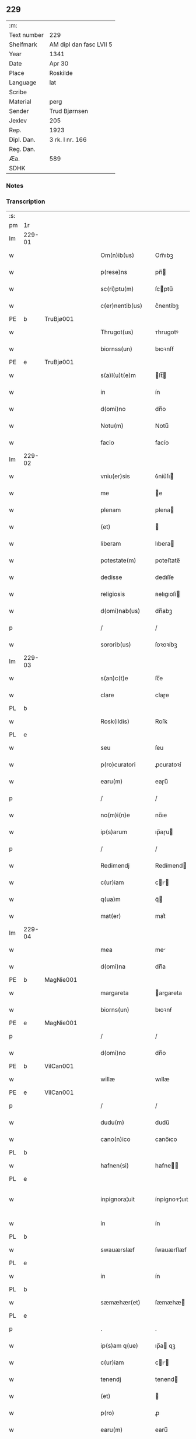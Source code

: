 ** 229
| :m:         |                         |
| Text number | 229                     |
| Shelfmark   | AM dipl dan fasc LVII 5 |
| Year        | 1341                    |
| Date        | Apr 30                  |
| Place       | Roskilde                |
| Language    | lat                     |
| Scribe      |                         |
| Material    | perg                    |
| Sender      | Trud Bjørnsen           |
| Jexlev      | 205                     |
| Rep.        | 1923                    |
| Dipl. Dan.  | 3 rk. I nr. 166         |
| Reg. Dan.   |                         |
| Æa.         | 589                     |
| SDHK        |                         |

*** Notes


*** Transcription
| :s: |        |   |   |   |   |                   |               |   |   |   |   |     |   |   |   |               |
| pm  | 1r     |   |   |   |   |                   |               |   |   |   |   |     |   |   |   |               |
| lm  | 229-01 |   |   |   |   |                   |               |   |   |   |   |     |   |   |   |               |
| w   |        |   |   |   |   | Om(n)ib(us)       | Om̅ıbꝫ         |   |   |   |   | lat |   |   |   |        229-01 |
| w   |        |   |   |   |   | p(rese)ns         | pn̅           |   |   |   |   | lat |   |   |   |        229-01 |
| w   |        |   |   |   |   | sc(ri)ptu(m)      | ſcptu̅        |   |   |   |   | lat |   |   |   |        229-01 |
| w   |        |   |   |   |   | c(er)nentib(us)   | c͛nentíbꝫ      |   |   |   |   | lat |   |   |   |        229-01 |
| PE  | b      | TruBjø001  |   |   |   |                   |               |   |   |   |   |     |   |   |   |               |
| w   |        |   |   |   |   | Thrugot(us)       | ᴛhrugotꝰ      |   |   |   |   | lat |   |   |   |        229-01 |
| w   |        |   |   |   |   | biornss(un)       | bıoꝛnſẜ       |   |   |   |   | lat |   |   |   |        229-01 |
| PE  | e      | TruBjø001  |   |   |   |                   |               |   |   |   |   |     |   |   |   |               |
| w   |        |   |   |   |   | s(a)l(u)t(e)m     | lt̅          |   |   |   |   | lat |   |   |   |        229-01 |
| w   |        |   |   |   |   | in                | ín            |   |   |   |   | lat |   |   |   |        229-01 |
| w   |        |   |   |   |   | d(omi)no          | dn̅o           |   |   |   |   | lat |   |   |   |        229-01 |
| w   |        |   |   |   |   | Notu(m)           | Notu̅          |   |   |   |   | lat |   |   |   |        229-01 |
| w   |        |   |   |   |   | facio             | facío         |   |   |   |   | lat |   |   |   |        229-01 |
| lm  | 229-02 |   |   |   |   |                   |               |   |   |   |   |     |   |   |   |               |
| w   |        |   |   |   |   | vniu(er)sis       | ỽníu͛ſı       |   |   |   |   | lat |   |   |   |        229-02 |
| w   |        |   |   |   |   | me                | e            |   |   |   |   | lat |   |   |   |        229-02 |
| w   |        |   |   |   |   | plenam            | plena        |   |   |   |   | lat |   |   |   |        229-02 |
| w   |        |   |   |   |   | (et)              |              |   |   |   |   | lat |   |   |   |        229-02 |
| w   |        |   |   |   |   | liberam           | lıbera       |   |   |   |   | lat |   |   |   |        229-02 |
| w   |        |   |   |   |   | potestate(m)      | poteﬅate̅      |   |   |   |   | lat |   |   |   |        229-02 |
| w   |        |   |   |   |   | dedisse           | dedıſſe       |   |   |   |   | lat |   |   |   |        229-02 |
| w   |        |   |   |   |   | religiosis        | ʀelıgıoſí    |   |   |   |   | lat |   |   |   |        229-02 |
| w   |        |   |   |   |   | d(omi)nab(us)     | dn̅abꝫ         |   |   |   |   | lat |   |   |   |        229-02 |
| p   |        |   |   |   |   | /                 | /             |   |   |   |   | lat |   |   |   |        229-02 |
| w   |        |   |   |   |   | sororib(us)       | ſoꝛoꝛíbꝫ      |   |   |   |   | lat |   |   |   |        229-02 |
| lm  | 229-03 |   |   |   |   |                   |               |   |   |   |   |     |   |   |   |               |
| w   |        |   |   |   |   | s(an)c(t)e        | ſc̅e           |   |   |   |   | lat |   |   |   |        229-03 |
| w   |        |   |   |   |   | clare             | claɼe         |   |   |   |   | lat |   |   |   |        229-03 |
| PL  | b      |   |   |   |   |                   |               |   |   |   |   |     |   |   |   |               |
| w   |        |   |   |   |   | Rosk(ildis)       | Roſꝃ          |   |   |   |   | lat |   |   |   |        229-03 |
| PL  | e      |   |   |   |   |                   |               |   |   |   |   |     |   |   |   |               |
| w   |        |   |   |   |   | seu               | ſeu           |   |   |   |   | lat |   |   |   |        229-03 |
| w   |        |   |   |   |   | p(ro)curatori     | ꝓcuratoꝛí     |   |   |   |   | lat |   |   |   |        229-03 |
| w   |        |   |   |   |   | earu(m)           | eaɼu̅          |   |   |   |   | lat |   |   |   |        229-03 |
| p   |        |   |   |   |   | /                 | /             |   |   |   |   | lat |   |   |   |        229-03 |
| w   |        |   |   |   |   | no(m)i(n)e        | no̅ıe          |   |   |   |   | lat |   |   |   |        229-03 |
| w   |        |   |   |   |   | ip(s)arum         | ıp̅aɼu        |   |   |   |   | lat |   |   |   |        229-03 |
| p   |        |   |   |   |   | /                 | /             |   |   |   |   | lat |   |   |   |        229-03 |
| w   |        |   |   |   |   | Redimendj         | Redímend     |   |   |   |   | lat |   |   |   |        229-03 |
| w   |        |   |   |   |   | c(ur)iam          | cı         |   |   |   |   | lat |   |   |   |        229-03 |
| w   |        |   |   |   |   | q(ua)m            | qᷓ            |   |   |   |   | lat |   |   |   |        229-03 |
| w   |        |   |   |   |   | mat(er)           | mat͛           |   |   |   |   | lat |   |   |   |        229-03 |
| lm  | 229-04 |   |   |   |   |                   |               |   |   |   |   |     |   |   |   |               |
| w   |        |   |   |   |   | mea               | me           |   |   |   |   | lat |   |   |   |        229-04 |
| w   |        |   |   |   |   | d(omi)na          | dn̅a           |   |   |   |   | lat |   |   |   |        229-04 |
| PE  | b      | MagNie001  |   |   |   |                   |               |   |   |   |   |     |   |   |   |               |
| w   |        |   |   |   |   | margareta         | argareta     |   |   |   |   | lat |   |   |   |        229-04 |
| w   |        |   |   |   |   | biorns(un)        | bıoꝛnẜ        |   |   |   |   | lat |   |   |   |        229-04 |
| PE  | e      | MagNie001  |   |   |   |                   |               |   |   |   |   |     |   |   |   |               |
| p   |        |   |   |   |   | /                 | /             |   |   |   |   | lat |   |   |   |        229-04 |
| w   |        |   |   |   |   | d(omi)no          | dn̅o           |   |   |   |   | lat |   |   |   |        229-04 |
| PE  | b      | VilCan001  |   |   |   |                   |               |   |   |   |   |     |   |   |   |               |
| w   |        |   |   |   |   | willæ             | wıllæ         |   |   |   |   | lat |   |   |   |        229-04 |
| PE  | e      | VilCan001  |   |   |   |                   |               |   |   |   |   |     |   |   |   |               |
| p   |        |   |   |   |   | /                 | /             |   |   |   |   | lat |   |   |   |        229-04 |
| w   |        |   |   |   |   | dudu(m)           | dudu̅          |   |   |   |   | lat |   |   |   |        229-04 |
| w   |        |   |   |   |   | cano(n)ico        | cano̅ıco       |   |   |   |   | lat |   |   |   |        229-04 |
| PL  | b      |   |   |   |   |                   |               |   |   |   |   |     |   |   |   |               |
| w   |        |   |   |   |   | hafnen(si)        | hafne̅        |   |   |   |   | lat |   |   |   |        229-04 |
| PL  | e      |   |   |   |   |                   |               |   |   |   |   |     |   |   |   |               |
| w   |        |   |   |   |   | inpignora¦uit     | ínpígnoꝛ¦uıt |   |   |   |   | lat |   |   |   | 229-04—229-05 |
| w   |        |   |   |   |   | in                | ín            |   |   |   |   | lat |   |   |   |        229-05 |
| PL  | b      |   |   |   |   |                   |               |   |   |   |   |     |   |   |   |               |
| w   |        |   |   |   |   | swauærslæf        | ſwauærſlæf    |   |   |   |   | lat |   |   |   |        229-05 |
| PL  | e      |   |   |   |   |                   |               |   |   |   |   |     |   |   |   |               |
| w   |        |   |   |   |   | in                | ín            |   |   |   |   | lat |   |   |   |        229-05 |
| PL  | b      |   |   |   |   |                   |               |   |   |   |   |     |   |   |   |               |
| w   |        |   |   |   |   | sæmæhær(et)       | ſæmæhæ       |   |   |   |   | lat |   |   |   |        229-05 |
| PL  | e      |   |   |   |   |                   |               |   |   |   |   |     |   |   |   |               |
| p   |        |   |   |   |   | .                 | .             |   |   |   |   | lat |   |   |   |        229-05 |
| w   |        |   |   |   |   | ip(s)am q(ue)     | ıp̅a qꝫ       |   |   |   |   | lat |   |   |   |        229-05 |
| w   |        |   |   |   |   | c(ur)iam          | cı         |   |   |   |   | lat |   |   |   |        229-05 |
| w   |        |   |   |   |   | tenendj           | tenend       |   |   |   |   | lat |   |   |   |        229-05 |
| w   |        |   |   |   |   | (et)              |              |   |   |   |   | lat |   |   |   |        229-05 |
| w   |        |   |   |   |   | p(ro)             | ꝓ             |   |   |   |   | lat |   |   |   |        229-05 |
| w   |        |   |   |   |   | earu(m)           | earu̅          |   |   |   |   | lat |   |   |   |        229-05 |
| w   |        |   |   |   |   | vsib(us)          | ỽſıbꝫ         |   |   |   |   | lat |   |   |   |        229-05 |
| lm  | 229-06 |   |   |   |   |                   |               |   |   |   |   |     |   |   |   |               |
| w   |        |   |   |   |   | ordinandj         | oꝛdínand     |   |   |   |   | lat |   |   |   |        229-06 |
| p   |        |   |   |   |   | /                 | /             |   |   |   |   | lat |   |   |   |        229-06 |
| w   |        |   |   |   |   | don(ec)           | donͨ           |   |   |   |   | lat |   |   |   |        229-06 |
| w   |        |   |   |   |   | debitu(m)         | debıtu̅        |   |   |   |   | lat |   |   |   |        229-06 |
| w   |        |   |   |   |   | quod              | quod          |   |   |   |   | lat |   |   |   |        229-06 |
| w   |        |   |   |   |   | mat(er)           | mat͛           |   |   |   |   | lat |   |   |   |        229-06 |
| w   |        |   |   |   |   | mea               | me           |   |   |   |   | lat |   |   |   |        229-06 |
| w   |        |   |   |   |   | eisdem            | eıſde        |   |   |   |   | lat |   |   |   |        229-06 |
| w   |        |   |   |   |   | tenebatur         | tenebatur     |   |   |   |   | lat |   |   |   |        229-06 |
| w   |        |   |   |   |   | p(er)             | p̲             |   |   |   |   | lat |   |   |   |        229-06 |
| w   |        |   |   |   |   | me                | me            |   |   |   |   | lat |   |   |   |        229-06 |
| w   |        |   |   |   |   | (et)              |              |   |   |   |   | lat |   |   |   |        229-06 |
| w   |        |   |   |   |   | alios             | alıo         |   |   |   |   | lat |   |   |   |        229-06 |
| p   |        |   |   |   |   | .                 | .             |   |   |   |   | lat |   |   |   |        229-06 |
| lm  | 229-07 |   |   |   |   |                   |               |   |   |   |   |     |   |   |   |               |
| w   |        |   |   |   |   | h(er)edes         | h͛ede         |   |   |   |   | lat |   |   |   |        229-07 |
| w   |        |   |   |   |   | suos              | ſuo          |   |   |   |   | lat |   |   |   |        229-07 |
| w   |        |   |   |   |   | fu(er)it          | fu͛ít          |   |   |   |   | lat |   |   |   |        229-07 |
| w   |        |   |   |   |   | integ(ra)lit(er)  | íntegᷓlıt͛      |   |   |   |   | lat |   |   |   |        229-07 |
| w   |        |   |   |   |   | p(er)solutum      | p̲ſolutu      |   |   |   |   | lat |   |   |   |        229-07 |
| p   |        |   |   |   |   | .                 | .             |   |   |   |   | lat |   |   |   |        229-07 |
| w   |        |   |   |   |   | In                | In            |   |   |   |   | lat |   |   |   |        229-07 |
| w   |        |   |   |   |   | cui(us)           | ᴄuíꝰ          |   |   |   |   | lat |   |   |   |        229-07 |
| w   |        |   |   |   |   | rej               | ʀe           |   |   |   |   | lat |   |   |   |        229-07 |
| w   |        |   |   |   |   | Testi(m)o(n)i(u)m | ᴛeﬅı̅oı       |   |   |   |   | lat |   |   |   |        229-07 |
| w   |        |   |   |   |   | sigillu(m)        | ſıgıllu̅       |   |   |   |   | lat |   |   |   |        229-07 |
| w   |        |   |   |   |   | meum              | meu          |   |   |   |   | lat |   |   |   |        229-07 |
| lm  | 229-08 |   |   |   |   |                   |               |   |   |   |   |     |   |   |   |               |
| w   |        |   |   |   |   | p(rese)ntib(us)   | pn̅tıbꝫ        |   |   |   |   | lat |   |   |   |        229-08 |
| w   |        |   |   |   |   | e(st)             | e̅             |   |   |   |   | lat |   |   |   |        229-08 |
| w   |        |   |   |   |   | appensu(m)        | aenſu̅        |   |   |   |   | lat |   |   |   |        229-08 |
| p   |        |   |   |   |   | .                 | .             |   |   |   |   | lat |   |   |   |        229-08 |
| w   |        |   |   |   |   | Datu(m)           | Datu̅          |   |   |   |   | lat |   |   |   |        229-08 |
| PL  | b      |   |   |   |   |                   |               |   |   |   |   |     |   |   |   |               |
| w   |        |   |   |   |   | rosk(ildis)       | ʀoſꝃ          |   |   |   |   | lat |   |   |   |        229-08 |
| PL  | e      |   |   |   |   |                   |               |   |   |   |   |     |   |   |   |               |
| w   |        |   |   |   |   | a(n)no            | a̅no           |   |   |   |   | lat |   |   |   |        229-08 |
| w   |        |   |   |   |   | d(omi)nj          | dn̅           |   |   |   |   | lat |   |   |   |        229-08 |
| p   |        |   |   |   |   | .                 | .             |   |   |   |   | lat |   |   |   |        229-08 |
| n   |        |   |   |   |   | Mͦ                 | ͦ             |   |   |   |   | lat |   |   |   |        229-08 |
| p   |        |   |   |   |   | .                 | .             |   |   |   |   | lat |   |   |   |        229-08 |
| n   |        |   |   |   |   | CCCͦ               | CCͦC           |   |   |   |   | lat |   |   |   |        229-08 |
| p   |        |   |   |   |   | .                 | .             |   |   |   |   | lat |   |   |   |        229-08 |
| n   |        |   |   |   |   | xlͦ                | xͦl            |   |   |   |   | lat |   |   |   |        229-08 |
| w   |        |   |   |   |   | p(ri)mo           | pmo          |   |   |   |   | lat |   |   |   |        229-08 |
| p   |        |   |   |   |   | .                 | .             |   |   |   |   | lat |   |   |   |        229-08 |
| w   |        |   |   |   |   | jn                | jn            |   |   |   |   | lat |   |   |   |        229-08 |
| w   |        |   |   |   |   | p(ro)festo        | ꝓfeﬅo         |   |   |   |   | lat |   |   |   |        229-08 |
| w   |        |   |   |   |   | b(ea)tor(um)      | bt̅oꝝ          |   |   |   |   | lat |   |   |   |        229-08 |
| lm  | 229-09 |   |   |   |   |                   |               |   |   |   |   |     |   |   |   |               |
| w   |        |   |   |   |   | ap(osto)lor(um)   | apl̅oꝝ         |   |   |   |   | lat |   |   |   |        229-09 |
| w   |        |   |   |   |   | philippi          | phılíí       |   |   |   |   | lat |   |   |   |        229-09 |
| w   |        |   |   |   |   | (et)              |              |   |   |   |   | lat |   |   |   |        229-09 |
| w   |        |   |   |   |   | Iacobj            | Iacob        |   |   |   |   | lat |   |   |   |        229-09 |
| p   |        |   |   |   |   | .                 | .             |   |   |   |   | lat |   |   |   |        229-09 |
| :e: |        |   |   |   |   |                   |               |   |   |   |   |     |   |   |   |               |
